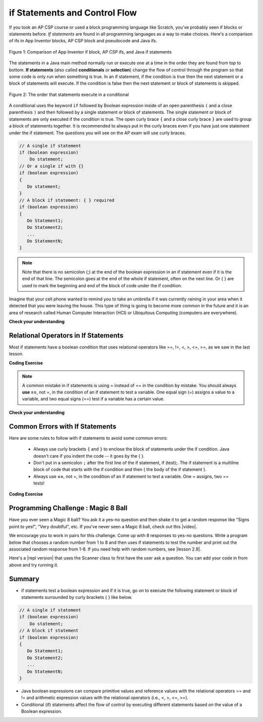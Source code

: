 .. qnum::
   :prefix: 3-2-
   :start: 1
   
   
.. |CodingEx| image:: ../../_static/codingExercise.png
    :width: 30px
    :align: middle
    :alt: coding exercise
    
    
.. |Exercise| image:: ../../_static/exercise.png
    :width: 35
    :align: middle
    :alt: exercise
    
    
.. |Groupwork| image:: ../../_static/groupwork.png
    :width: 35
    :align: middle
    :alt: groupwork
    

if Statements and Control Flow
===============================

..	index::
	single: conditional
	single: if
	pair: conditional; if

If you took an AP CSP course or used a block programming language like Scratch, you've probably seen if blocks or statements before. *If statements* are found in all programming languages as a way to make choices. Here's a comparison of ifs in App Inventor blocks, AP CSP block and pseudocode and Java ifs.

.. figure:: Figures/BlocksIfComparison.png
    :width: 100%
    :align: center
    :figclass: align-center

    Figure 1: Comparison of App Inventor if block, AP CSP ifs, and Java if statements

The statements in a Java main method normally run or execute one at a time in the order they are found from top to bottom.   **If statements** (also called **conditionals** or **selection**) change the flow of control through the program so that some code is only run when something is true.  In an if statement, if the condition is true then the next statement or a block of statements will execute.  If the condition is false then the next statement or block of statements is skipped.

.. figure:: Figures/Condition.png
    :width: 200px
    :align: center
    :figclass: align-center

    Figure 2: The order that statements execute in a conditional
    

A conditional uses the keyword ``if`` followed by Boolean expression inside of  an open parenthesis ``(`` and a close parenthesis ``)`` and then followed by a single statement or block of statements.  The single statement or block of statements are only executed if the condition is true.  The open curly brace ``{`` and a close curly brace ``}`` are used to group a block of statements together.  It is recommended to always put in the curly braces even if you have just one statement under the if statement. The questions you will see on the AP exam will use curly braces.


.. code-block:: java

    // A single if statement
    if (boolean expression)
        Do statement;
    // Or a single if with {}
    if (boolean expression) 
    {
       Do statement;
    }
    // A block if statement: { } required    
    if (boolean expression)
    {
       Do Statement1;
       Do Statement2;
       ...
       Do StatementN;
    }

.. note::

    Note that there is no semicolon (;) at the end of the boolean expression in an if statement even if it is the end of that line. The semicolon goes at the end of the whole if statement, often on the next line. Or { } are used to mark the beginning and end of the block of code under the if condition. 
    
Imagine that your cell phone wanted to remind you to take an umbrella if it was currently raining in your area when it detected that you were leaving the house.  This type of thing is going to become more common in the future and it is an area of research called Human Computer Interaction (HCI) or Ubiquitous Computing (computers are everywhere).  

.. activecode:: lccb1
   :language: java
   :autograde: unittest
  
   The variable ``isRaining`` is a boolean variable that is either true or false. If it is true then the message ``Take an umbrella!`` will be printed and then execution will continue with the next statement which will print ``Drive carefully``. Run the code below to see this.
   ~~~~
   public class Test1
   {
      public static void main(String[] args)
      {
        boolean isRaining = true;
        if (isRaining) 
        {
           System.out.println("Take an umbrella!"); 
        }
        System.out.println("Drive carefully");
      }
   }
   ====
   import static org.junit.Assert.*;
    import org.junit.*;;
    import java.io.*;

    public class RunestoneTests extends CodeTestHelper
    {
        @Test
        public void testMain() throws IOException
        {
            String output = getMethodOutput("main");
            String expect = "Take an umbrella! \nDrive carefully";
            // space then \n for separate print statements
            boolean passed = getResults(expect, output, "\nExpected output from main\n");
            assertTrue(passed);
        }
    }
  



|Exercise| **Check your understanding**

.. fillintheblank:: 5_1_1_falseOutput

   Try changing the code above to ``boolean isRaining = false;``.  What will it print?

   -    :^Drive carefully$: Correct.  If the boolean is false, it will skip executing the print statement after the if.
        :.*: Try it and see
        

Relational Operators in If Statements
---------------------------------------

Most if statements have a boolean condition that uses relational operators like ==, !=, <, >, <=, >=, as we saw in the last lesson. 


|CodingEx| **Coding Exercise**



.. activecode:: if-relational
   :language: java
   
   Run the following active code a couple times until you see all the possible outputs. It prints out whether a random number is positive or equal to 0. Add another if statement that tests if it is a negative number.
   ~~~~
   public class Test
   {
      public static void main(String[] args)
      {
        // Get a random number from -10 up to 10.
        int number = (int) (Math.random()*21 - 10);
        System.out.println("The number is " + number);
        
        // is it positive?
        if (number > 0)
        {
           System.out.println(number + " is positive!");
        }
        // is it 0?
        if (number == 0)
        {
           System.out.println(number + " is zero!");
        }
      }
   }


.. note::

    A common mistake in if statements is using = instead of == in the condition by mistake. You should always **use ==**, not =, in the condition of an if statement to test a variable. One equal sign (=) assigns a value to a variable, and two equal signs (==) test if a variable has a certain value.
    
|Exercise| **Check your understanding**

.. mchoice:: qcb1_2
   :practice: T
   :answer_a: 3
   :answer_b: 6
   :answer_c: 0
   :answer_d: 4
   :answer_e: The code will not compile
   :correct: c
   :feedback_a: x is changed by the if statements.
   :feedback_b: What happens when x is greater than 2 and then greater than 4? Do both if statements.  
   :feedback_c: If x is greater than 2, it's always doubled, and then that result is always greater than 4, so it's set to 0 in the second if statement.  
   :feedback_d: x is changed by the if statements.
   :feedback_e: This code will compile.

   Consider the following code segment. What is printed as a result of executing the code segment?
   
   .. code-block:: java

     int x = 3;
     if (x > 2) 
     {
         x = x * 2;
     }
     if (x > 4) 
     {
        x = 0;
     }
     System.out.print(x);
     

.. More practice with if == and < > Active code.
    Note always use == not = in an if statement! Test not assign.

        
Common Errors with If Statements
---------------------------------

Here are some rules to follow with if statements to avoid some common errors:

   - Always use curly brackets ``{`` and ``}`` to enclose the block of statements under the if condition. Java doesn't care if you indent the code -- it goes by the { }. 
   
   - Don't put in a semicolon ``;`` after the first line of the if statement, if (test);. The if statement is a multiline block of code that starts with the if condition and then { the body of the if statement }. 
   
   - Always use **==**, not =, in the condition of an if statement to test a variable. One = assigns, two == tests!


|CodingEx| **Coding Exercise**

   
.. activecode:: lccb2-indent
   :language: java

   The code below doesn't work as expected.  Fix it to only print "Wear a coat" and "Wear gloves" when isCold is true.
   ~~~~
   public class Test
   {
      public static void main(String[] args)
      {
        boolean isCold = false;
        if (isCold = true); 
            System.out.println("Wear a coat");
            System.out.println("Wear gloves");
        
      }
   }
   
|Groupwork| Programming Challenge : Magic 8 Ball
------------------------------------------------

.. image:: Figures/Magic_eight_ball.png
    :width: 100
    :align: left
    :alt: Magic 8 Ball
 
 
.. |video| raw:: html

   <a href="https://www.youtube.com/watch?v=WSaS17CSS4c" target="_blank">video</a>


.. |lesson 2.9| raw:: html

   <a href="https://runestone.academy/runestone/books/published/csawesome/Unit2-Using-Objects/topic-2-9-Math.html" target="_blank">lesson 2.9</a>
 
Have you ever seen a Magic 8 ball? You ask it a yes-no question and then shake it to get a random response like "Signs point to yes!", "Very doubtful", etc. If you've never seen a Magic 8 ball, check out this |video|.

We encourage you to work in pairs for this challenge. Come up with 8 responses to yes-no questions. Write a program below that chooses a random number from 1 to 8 and then uses if statements to test the number and print out the associated random response from 1-8. If you need help with random numbers, see |lesson 2.9|.

.. activecode:: challenge3-2-if-Magic8ball
   :language: java
   
   public class Magic8Ball
   {
      public static void main(String[] args)
      {
        // Get a random number from 1 to 8
        
        // Use if statements to print out 1 of 8 responses
        
          
      }
   }
   
.. |repl version| raw:: html

    <a href="https://repl.it/@BerylHoffman/Magic8BallTemplate" target="_blank" style="text-decoration:underline">repl version</a>


Here's a |repl version| that uses the Scanner class to first have the user ask a question. You can add your code in from above and try running it. 

.. raw:: html

    <iframe height="650px" width="100%" style="max-width:90%; margin-left:5%" src="https://repl.it/@BerylHoffman/Magic8BallTemplate?lite=true" scrolling="no" frameborder="no" allowtransparency="true" allowfullscreen="true" sandbox="allow-forms allow-pointer-lock allow-popups allow-same-origin allow-scripts allow-modals"></iframe>
    
Summary
-------------------  

- if statements test a boolean expression and if it is true, go on to execute the following statement or block of statements surrounded by curly brackets { } like below.

.. code-block:: java

    // A single if statement
    if (boolean expression)
        Do statement;
    // A block if statement    
    if (boolean expression)
    {
       Do Statement1;
       Do Statement2;
       ...
       Do StatementN;
    }

- Java boolean expressions can compare primitive values and reference values with the relational operators == and != and arithmetic expression values with the relational operators (i.e., <, >, <=, >=).

- Conditional (if) statements affect the flow of control by executing different statements based on the value of a Boolean expression.


